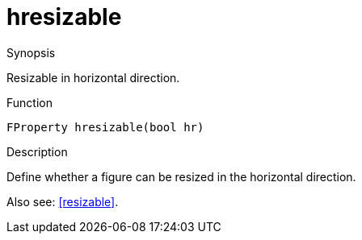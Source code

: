 [[Properties-hresizable]]
# hresizable
:concept: Vis/Figure/Properties/hresizable

.Synopsis
Resizable in horizontal direction.

.Syntax

.Types

.Function
`FProperty hresizable(bool hr)`

.Description
Define whether a figure can be resized in the horizontal direction.

Also see: <<resizable>>.

.Examples

.Benefits

.Pitfalls


:leveloffset: +1

:leveloffset: -1
